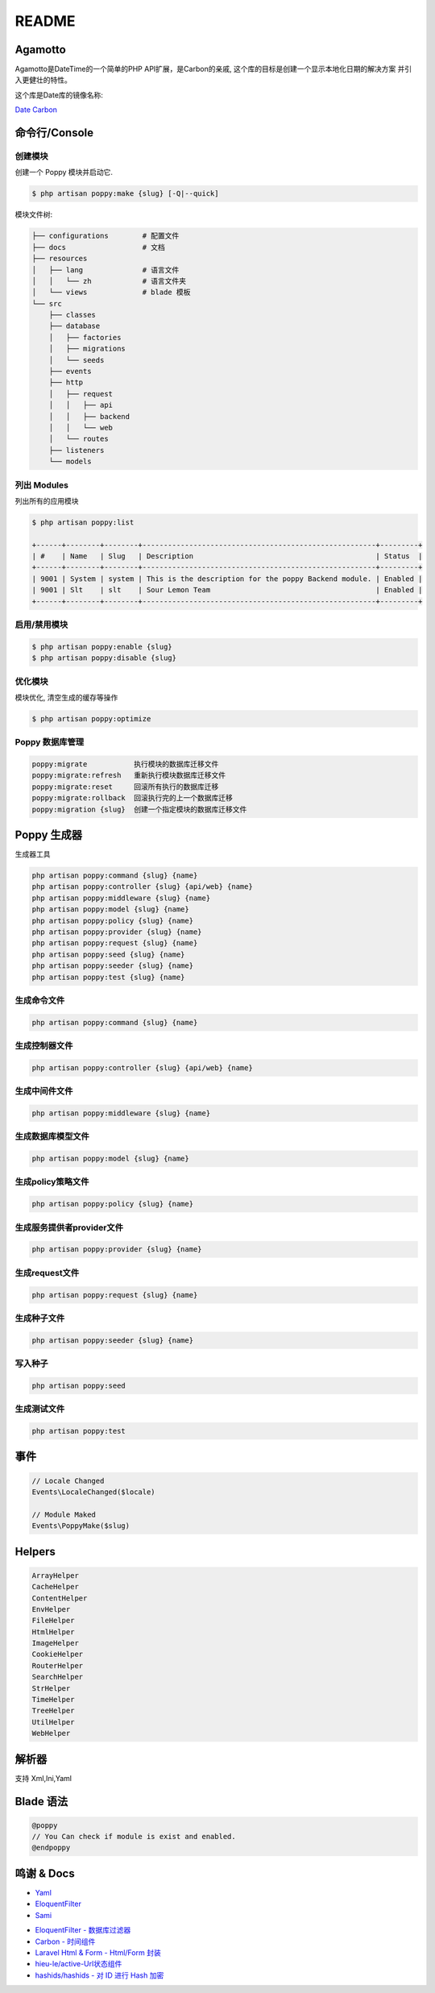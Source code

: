README
======

.. image:: https://badges.gitter.im/poppy-framework/Lobby.svg
   :target: https://gitter.im/poppy-framework/Lobby?utm_source=badge&utm_medium=badge&utm_campaign=pr-badge&utm_content=badge
   :alt: Join the chat at https://gitter.im/poppy-framework/Lobby


Agamotto
--------

Agamotto是DateTime的一个简单的PHP API扩展，是Carbon的亲戚, 这个库的目标是创建一个显示本地化日期的解决方案
并引入更健壮的特性。

这个库是Date库的镜像名称:

`Date <https://github.com/jenssegers/date>`_
`Carbon <https://github.com/briannesbitt/carbon>`_

命令行/Console
--------------

创建模块
^^^^^^^^

创建一个 Poppy 模块并启动它. 

.. code-block::

   $ php artisan poppy:make {slug} [-Q|--quick]

模块文件树: 

.. code-block::

   ├── configurations        # 配置文件
   ├── docs                  # 文档
   ├── resources             
   │   ├── lang              # 语言文件
   │   │   └── zh            # 语言文件夹
   │   └── views             # blade 模板
   └── src
       ├── classes
       ├── database
       │   ├── factories
       │   ├── migrations
       │   └── seeds
       ├── events
       ├── http
       │   ├── request
       │   │   ├── api
       │   │   ├── backend
       │   │   └── web
       │   └── routes
       ├── listeners
       └── models

列出 Modules
^^^^^^^^^^^^

列出所有的应用模块

.. code-block::

   $ php artisan poppy:list

   +------+--------+--------+-------------------------------------------------------+---------+
   | #    | Name   | Slug   | Description                                           | Status  |
   +------+--------+--------+-------------------------------------------------------+---------+
   | 9001 | System | system | This is the description for the poppy Backend module. | Enabled |
   | 9001 | Slt    | slt    | Sour Lemon Team                                       | Enabled |
   +------+--------+--------+-------------------------------------------------------+---------+

启用/禁用模块
^^^^^^^^^^^^^

.. code-block::

   $ php artisan poppy:enable {slug}
   $ php artisan poppy:disable {slug}

优化模块
^^^^^^^^

模块优化, 清空生成的缓存等操作

.. code-block::

   $ php artisan poppy:optimize

Poppy 数据库管理
^^^^^^^^^^^^^^^^

.. code-block::

   poppy:migrate           执行模块的数据库迁移文件
   poppy:migrate:refresh   重新执行模块数据库迁移文件
   poppy:migrate:reset     回滚所有执行的数据库迁移
   poppy:migrate:rollback  回滚执行完的上一个数据库迁移
   poppy:migration {slug}  创建一个指定模块的数据库迁移文件

Poppy 生成器
------------

生成器工具

.. code-block::

   php artisan poppy:command {slug} {name}
   php artisan poppy:controller {slug} {api/web} {name}
   php artisan poppy:middleware {slug} {name}
   php artisan poppy:model {slug} {name}
   php artisan poppy:policy {slug} {name}
   php artisan poppy:provider {slug} {name}
   php artisan poppy:request {slug} {name}
   php artisan poppy:seed {slug} {name}
   php artisan poppy:seeder {slug} {name}
   php artisan poppy:test {slug} {name}

生成命令文件
^^^^^^^^^^^^

.. code-block::

   php artisan poppy:command {slug} {name}

生成控制器文件
^^^^^^^^^^^^^^

.. code-block::

   php artisan poppy:controller {slug} {api/web} {name}

生成中间件文件
^^^^^^^^^^^^^^

.. code-block::

   php artisan poppy:middleware {slug} {name}

生成数据库模型文件
^^^^^^^^^^^^^^^^^^

.. code-block::

   php artisan poppy:model {slug} {name}

生成policy策略文件
^^^^^^^^^^^^^^^^^^

.. code-block::

   php artisan poppy:policy {slug} {name}

生成服务提供者provider文件
^^^^^^^^^^^^^^^^^^^^^^^^^^

.. code-block::

   php artisan poppy:provider {slug} {name}

生成request文件
^^^^^^^^^^^^^^^

.. code-block::

   php artisan poppy:request {slug} {name}

生成种子文件
^^^^^^^^^^^^

.. code-block::

   php artisan poppy:seeder {slug} {name}

写入种子
^^^^^^^^

.. code-block::

   php artisan poppy:seed

生成测试文件
^^^^^^^^^^^^

.. code-block::

   php artisan poppy:test

事件
----

.. code-block::

   // Locale Changed
   Events\LocaleChanged($locale)

   // Module Maked
   Events\PoppyMake($slug)

Helpers
-------

.. code-block::

   ArrayHelper
   CacheHelper
   ContentHelper
   EnvHelper
   FileHelper
   HtmlHelper
   ImageHelper
   CookieHelper
   RouterHelper
   SearchHelper
   StrHelper
   TimeHelper
   TreeHelper
   UtilHelper
   WebHelper

解析器
------

支持 Xml,Ini,Yaml

Blade 语法
----------

.. code-block::

   @poppy
   // You Can check if module is exist and enabled.
   @endpoppy

鸣谢 & Docs
-----------


* `Yaml <http://nodeca.github.io/js-yaml/>`_
* `EloquentFilter <https://github.com/Tucker-Eric/EloquentFilter>`_
* `Sami <https://github.com/FriendsOfPHP/Sami>`_ 


-  `EloquentFilter - 数据库过滤器 <https://github.com/Tucker-Eric/EloquentFilter/wiki>`_
-  `Carbon - 时间组件 <https://segmentfault.com/a/1190000014239090>`_
-  `Laravel Html & Form - Html/Form 封装 <https://segmentfault.com/a/1190000011580448>`_
-  `hieu-le/active-Url状态组件 <https://laravel-china.org/topics/2858/extended-recommendation-hieu-leactive-according-to-the-url-generated-corresponding-navigation-active-state>`_
-  `hashids/hashids - 对 ID 进行 Hash 加密 <https://github.com/vinkla/laravel-hashids>`_
